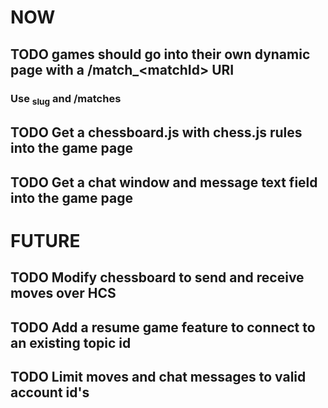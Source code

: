 * NOW
** TODO games should go into their own dynamic page with a /match_<matchId> URI
*** Use _slug and /matches
** TODO Get a chessboard.js with chess.js rules into the game page
** TODO Get a chat window and message text field into the game page
* FUTURE
** TODO Modify chessboard to send and receive moves over HCS
** TODO Add a resume game feature to connect to an existing topic id
** TODO Limit moves and chat messages to valid account id's
